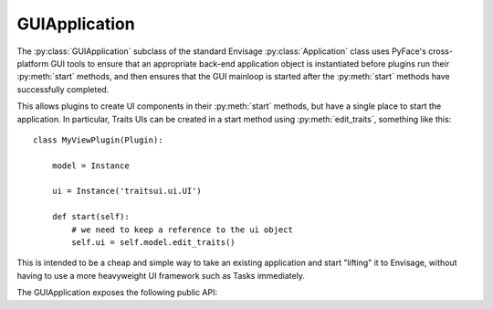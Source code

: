 GUIApplication
==============

The :py:class:`GUIApplication` subclass of the standard Envisage
:py:class:`Application` class uses PyFace's cross-platform GUI tools to ensure
that an appropriate back-end application object is instantiated before plugins
run their :py:meth:`start` methods, and then ensures that the GUI mainloop is
started after the :py:meth:`start` methods have successfully completed.

This allows plugins to create UI components in their :py:meth:`start` methods,
but have a single place to start the application.  In particular, Traits UIs
can be created in a start method using :py:meth:`edit_traits`, something like
this::

    class MyViewPlugin(Plugin):
    
        model = Instance
    
        ui = Instance('traitsui.ui.UI')
    
        def start(self):
            # we need to keep a reference to the ui object
            self.ui = self.model.edit_traits()

This is intended to be a cheap and simple way to take an existing application
and start "lifting" it to Envisage, without having to use a more heavyweight
UI framework such as Tasks immediately.

The GUIApplication exposes the following public API:

.. py:attribute:: gui

    The PyFace :py:class:`GUI` instance the Application creates.

.. py:attribute:: splash_screen

    An optional PyFace :py:class:`ISplashScreen` that gets shown while
    the plugins are started.

.. py:attribute:: application_initialized

    An event which is fired after the UI mainloop has started.

